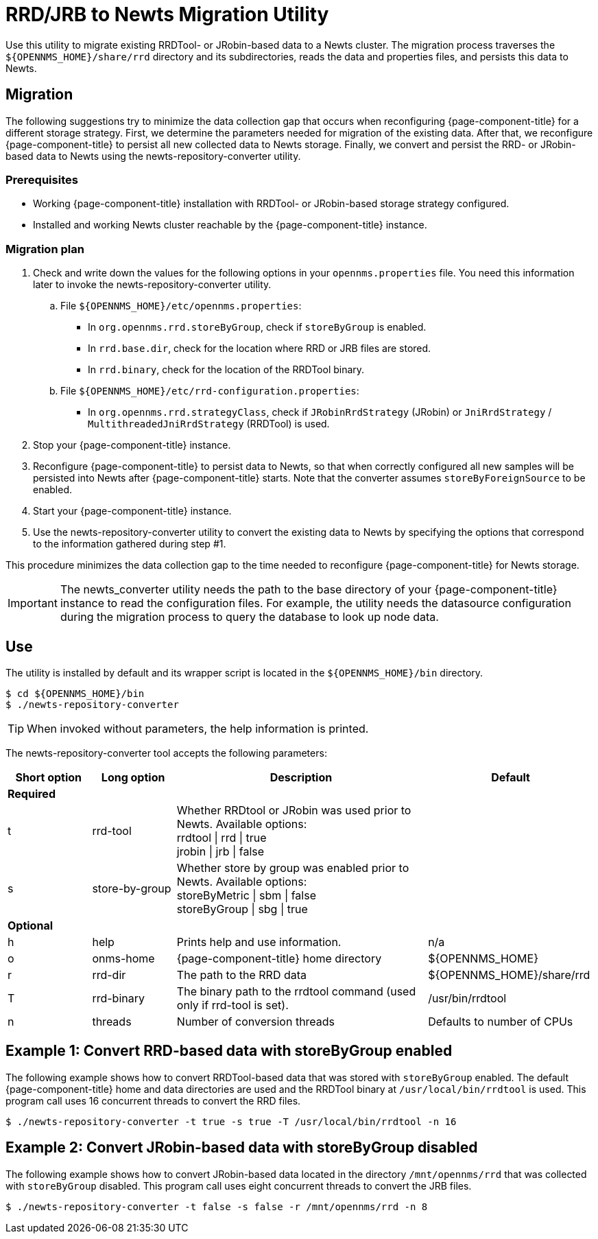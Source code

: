 
= RRD/JRB to Newts Migration Utility

Use this utility to migrate existing RRDTool- or JRobin-based data to a Newts cluster.
The migration process traverses the `$\{OPENNMS_HOME}/share/rrd` directory and its subdirectories, reads the data and properties files, and persists this data to Newts.

== Migration

The following suggestions try to minimize the data collection gap that occurs when reconfiguring {page-component-title} for a different storage strategy.
First, we determine the parameters needed for migration of the existing data.
After that, we reconfigure {page-component-title} to persist all new collected data to Newts storage.
Finally, we convert and persist the RRD- or JRobin-based data to Newts using the newts-repository-converter utility.

=== Prerequisites

 * Working {page-component-title} installation with RRDTool- or JRobin-based storage strategy configured.
 * Installed and working Newts cluster reachable by the {page-component-title} instance.

=== Migration plan

. Check and write down the values for the following options in your `opennms.properties` file.
You need this information later to invoke the newts-repository-converter utility.
  .. File `$\{OPENNMS_HOME}/etc/opennms.properties`:
    * In `org.opennms.rrd.storeByGroup`, check if `storeByGroup` is enabled.
    * In `rrd.base.dir`, check for the location where RRD or JRB files are stored.
    * In `rrd.binary`, check for the location of the RRDTool binary.
  .. File `$\{OPENNMS_HOME}/etc/rrd-configuration.properties`:
    * In `org.opennms.rrd.strategyClass`, check if `JRobinRrdStrategy` (JRobin) or `JniRrdStrategy` / `MultithreadedJniRrdStrategy` (RRDTool) is used.
. Stop your {page-component-title} instance.
. Reconfigure {page-component-title} to persist data to Newts, so that when correctly configured all new samples will be persisted into Newts after {page-component-title} starts.
Note that the converter assumes `storeByForeignSource` to be enabled.
. Start your {page-component-title} instance.
. Use the newts-repository-converter utility to convert the existing data to Newts by specifying the options that correspond to the information gathered during step #1.

This procedure minimizes the data collection gap to the time needed to reconfigure {page-component-title} for Newts storage.

IMPORTANT: The newts_converter utility needs the path to the base directory of your {page-component-title} instance to read the configuration files.
For example, the utility needs the datasource configuration during the migration process to query the database to look up node data.

== Use
The utility is installed by default and its wrapper script is located in the `$\{OPENNMS_HOME}/bin` directory.

[source, console]
----
$ cd ${OPENNMS_HOME}/bin
$ ./newts-repository-converter
----

TIP: When invoked without parameters, the help information is printed.

The newts-repository-converter tool accepts the following parameters:

[options="header"]
[cols="1,1,3,2"]
|===
| Short option
| Long option
| Description
| Default

4+| *Required*

| t
| rrd-tool
| Whether RRDtool or JRobin was used prior to Newts.
Available options: +
rrdtool \| rrd \| true +
jrobin \| jrb \| false
|

| s
| store-by-group
| Whether store by group was enabled prior to Newts.
Available options: +
storeByMetric \| sbm \| false +
storeByGroup \|  sbg \| true
|

4+| *Optional*


| h
| help
| Prints help and use information.
| n/a

| o
| onms-home
| {page-component-title} home directory
| $\{OPENNMS_HOME}

| r
| rrd-dir
| The path to the RRD data
| $\{OPENNMS_HOME}/share/rrd

| T
| rrd-binary
| The binary path to the rrdtool command (used only if rrd-tool is set).
| /usr/bin/rrdtool

| n
| threads
| Number of conversion threads
| Defaults to number of CPUs
|===

== Example 1: Convert RRD-based data with storeByGroup enabled

The following example shows how to convert RRDTool-based data that was stored with `storeByGroup` enabled.
The default {page-component-title} home and data directories are used and the RRDTool binary at `/usr/local/bin/rrdtool` is used.
This program call uses 16 concurrent threads to convert the RRD files.

[source, console]
----
$ ./newts-repository-converter -t true -s true -T /usr/local/bin/rrdtool -n 16
----

== Example 2: Convert JRobin-based data with storeByGroup disabled

The following example shows how to convert JRobin-based data located in the directory `/mnt/opennms/rrd` that was collected with `storeByGroup` disabled.
This program call uses eight concurrent threads to convert the JRB files.

[source, console]
----
$ ./newts-repository-converter -t false -s false -r /mnt/opennms/rrd -n 8
----
